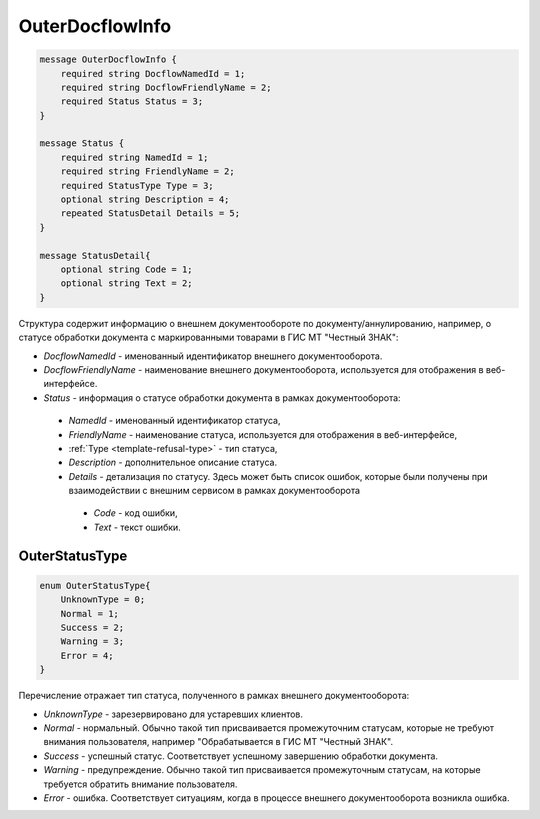 OuterDocflowInfo
================
.. code-block:: protobuf

  message OuterDocflowInfo {
      required string DocflowNamedId = 1;
      required string DocflowFriendlyName = 2;
      required Status Status = 3;
  }

  message Status {
      required string NamedId = 1;
      required string FriendlyName = 2;
      required StatusType Type = 3;
      optional string Description = 4;
      repeated StatusDetail Details = 5;	
  }
  
  message StatusDetail{
      optional string Code = 1;
      optional string Text = 2;
  }
  
  
Структура содержит информацию о внешнем документообороте по документу/аннулированию, например, о статусе обработки документа с маркированными товарами в ГИС МТ "Честный ЗНАК":

-  *DocflowNamedId* - именованный идентификатор внешнего документооборота.
-  *DocflowFriendlyName* - наименование внешнего документооборота, используется для отображения в веб-интерфейсе.
-  *Status* - информация о статусе обработки документа в рамках документооборота:
  -  *NamedId* - именованный идентификатор статуса,
  -  *FriendlyName* - наименование статуса, используется для отображения в веб-интерфейсе,
  -  :ref:`Type <template-refusal-type>` - тип статуса,
  -  *Description* - дополнительное описание статуса. 
  -  *Details* - детализация по статусу. Здесь может быть список ошибок, которые были получены при взаимодействии с внешним сервисом в рамках документооборота
    -  *Code* - код ошибки,
    -  *Text* - текст ошибки.
  
.. _OuterStatusType:

OuterStatusType
-------------------

.. code-block:: protobuf

  enum OuterStatusType{
      UnknownType = 0;
      Normal = 1;
      Success = 2;
      Warning = 3;
      Error = 4;
  }
  
Перечисление отражает тип статуса, полученного в рамках внешнего документооборота:

-  *UnknownType* - зарезервировано для устаревших клиентов.
-  *Normal* - нормальный. Обычно такой тип присваивается промежуточним статусам, которые не требуют внимания пользователя, например "Обрабатывается в ГИС МТ "Честный ЗНАК".
-  *Success* - успешный статус. Соответствует успешному завершению обработки документа.
-  *Warning* - предупреждение. Обычно такой тип присваивается промежуточным статусам, на которые требуется обратить внимание пользователя.
-  *Error* - ошибка. Соответствует ситуациям, когда в процессе внешнего документооборота возникла ошибка.
